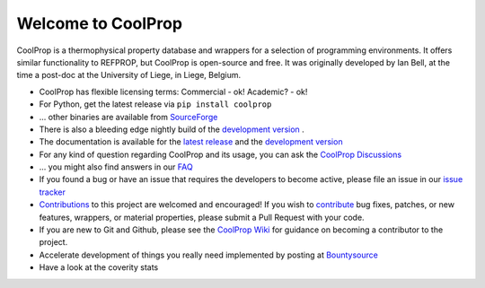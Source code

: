 
Welcome to CoolProp 
===================

CoolProp is a thermophysical property database and wrappers for a selection of programming environments. 
It offers similar functionality to REFPROP, but CoolProp is open-source and free. 
It was originally developed by Ian Bell, at the time a post-doc at the University of Liege, in Liege, Belgium.

* CoolProp has flexible licensing terms: Commercial - ok! Academic? - ok! |ghlicense|

* For Python, get the latest release via ``pip install coolprop`` |pypidownloads| |pypiversion| 

* ... other binaries are available from `SourceForge <http://sourceforge.net/projects/coolprop/files>`_  |sfdownloads| |ghversion|

* There is also a bleeding edge nightly build of the `development version <http://sourceforge.net/projects/coolprop/files/CoolProp/nightly>`_ .

* The documentation is available for the `latest release <http://www.coolprop.org>`_ and the `development version <https://coolprop.github.io/devdocs/>`_  

* For any kind of question regarding CoolProp and its usage, you can ask the `CoolProp Discussions <https://github.com/CoolProp/CoolProp/discussions>`_

* ... you might also find answers in our `FAQ <https://github.com/CoolProp/CoolProp/blob/master/FAQ.md>`_ 

* If you found a bug or have an issue that requires the developers to become active, please file an issue in our `issue tracker <https://github.com/CoolProp/CoolProp/issues>`_ 

* `Contributions <https://github.com/CoolProp/CoolProp/blob/master/.github/CONTRIBUTING.md>`_ to this project are welcomed and encouraged!  If you wish to `contribute <https://github.com/CoolProp/CoolProp/blob/master/.github/CONTRIBUTING.md>`_ bug fixes, patches, or new features, wrappers, or material properties, please submit a Pull Request with your code.

* If you are new to Git and Github, please see the `CoolProp Wiki <https://github.com/CoolProp/CoolProp/wiki>`_ for guidance on becoming a contributor to the project.

* Accelerate development of things you really need implemented by posting at `Bountysource <https://www.bountysource.com/teams/coolprop>`_ 

* Have a look at the coverity stats |coveritystatus|

.. 
   Downloads and other stats
   -------------------------
   
   ===============  ==============================
   Binary release:  |sfdownloads| |ghversion| 
   PyPI release:    |pypidownloads| |pypiversion|
   ===============  ==============================




.. |ghversion| image:: https://img.shields.io/github/release/CoolProp/CoolProp.svg?label=SF-binaries
    :alt: CoolProp version tag

.. |sfdownloads| image:: https://img.shields.io/sourceforge/dm/CoolProp.svg?label=SF-downloads
    :target: http://sourceforge.net/projects/coolprop/files
    :alt: sourceforge downloads

.. |pypidownloads| image:: https://img.shields.io/pypi/dm/CoolProp.svg?label=PyPI-downloads
    :target: http://pypi.python.org/pypi/CoolProp/
    :alt: PyPI downloads

.. |pypiversion| image:: https://img.shields.io/pypi/v/coolprop.svg?label=PyPI-binaries
    :target: http://pypi.python.org/pypi/CoolProp/
    :alt: PyPI version

.. |ghlicense| image:: https://img.shields.io/github/license/CoolProp/CoolProp.svg
    :target: https://github.com/CoolProp/CoolProp/blob/master/LICENSE
    :alt: license

.. |travisbuilds| image:: https://travis-ci.org/CoolProp/CoolProp.svg?branch=master
    :target: https://travis-ci.org/CoolProp/CoolProp
    :alt: Travis CI builds

.. |coveritystatus| image:: https://scan.coverity.com/projects/4375/badge.svg
    :target: https://scan.coverity.com/projects/coolprop
    :alt: Coverity Scan Build Status

.. 
   image:: https://www.bountysource.com/badge/team?team_id=14160&style=raised
    
.. |bounties| image:: https://img.shields.io/bountysource/team/coolprop/activity.svg
   :alt: Post a bounty at https://www.bountysource.com/teams/coolprop
   :target: https://www.bountysource.com/teams/coolprop?utm_source=CoolProp&utm_medium=shield&utm_campaign=raised

.. 
   image:: https://badges.gitter.im/Join%20Chat.svg
   :alt: Join the chat at https://gitter.im/CoolProp/CoolProp
   :target: https://gitter.im/CoolProp/CoolProp?utm_source=badge&utm_medium=badge&utm_campaign=pr-badge&utm_content=badge
